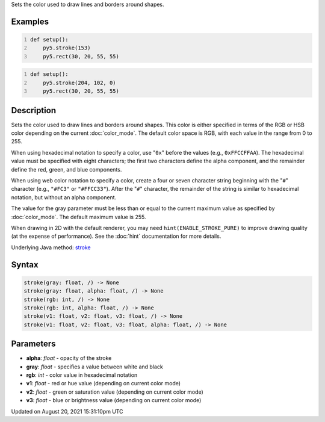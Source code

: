.. title: stroke()
.. slug: stroke
.. date: 2021-08-20 15:31:10 UTC+00:00
.. tags:
.. category:
.. link:
.. description: py5 stroke() documentation
.. type: text

Sets the color used to draw lines and borders around shapes.

Examples
========

.. raw:: html

    <div class="example-table">

.. raw:: html

    <div class="example-row"><div class="example-cell-image">

.. image:: /images/reference/Sketch_stroke_0.png
    :alt: example picture for stroke()

.. raw:: html

    </div><div class="example-cell-code">

.. code:: python
    :number-lines:

    def setup():
        py5.stroke(153)
        py5.rect(30, 20, 55, 55)

.. raw:: html

    </div></div>

.. raw:: html

    <div class="example-row"><div class="example-cell-image">

.. image:: /images/reference/Sketch_stroke_1.png
    :alt: example picture for stroke()

.. raw:: html

    </div><div class="example-cell-code">

.. code:: python
    :number-lines:

    def setup():
        py5.stroke(204, 102, 0)
        py5.rect(30, 20, 55, 55)

.. raw:: html

    </div></div>

.. raw:: html

    </div>

Description
===========

Sets the color used to draw lines and borders around shapes. This color is either specified in terms of the RGB or HSB color depending on the current :doc:`color_mode`. The default color space is RGB, with each value in the range from 0 to 255.

When using hexadecimal notation to specify a color, use "``0x``" before the values (e.g., ``0xFFCCFFAA``). The hexadecimal value must be specified with eight characters; the first two characters define the alpha component, and the remainder define the red, green, and blue components.

When using web color notation to specify a color, create a four or seven character string beginning with the "``#``" character (e.g., ``"#FC3"`` or ``"#FFCC33"``). After the "``#``" character, the remainder of the string is similar to hexadecimal notation, but without an alpha component.

The value for the gray parameter must be less than or equal to the current maximum value as specified by :doc:`color_mode`. The default maximum value is 255.

When drawing in 2D with the default renderer, you may need ``hint(ENABLE_STROKE_PURE)`` to improve drawing quality (at the expense of performance). See the :doc:`hint` documentation for more details.

Underlying Java method: `stroke <https://processing.org/reference/stroke_.html>`_

Syntax
======

.. code:: python

    stroke(gray: float, /) -> None
    stroke(gray: float, alpha: float, /) -> None
    stroke(rgb: int, /) -> None
    stroke(rgb: int, alpha: float, /) -> None
    stroke(v1: float, v2: float, v3: float, /) -> None
    stroke(v1: float, v2: float, v3: float, alpha: float, /) -> None

Parameters
==========

* **alpha**: `float` - opacity of the stroke
* **gray**: `float` - specifies a value between white and black
* **rgb**: `int` - color value in hexadecimal notation
* **v1**: `float` - red or hue value (depending on current color mode)
* **v2**: `float` - green or saturation value (depending on current color mode)
* **v3**: `float` - blue or brightness value (depending on current color mode)


Updated on August 20, 2021 15:31:10pm UTC

